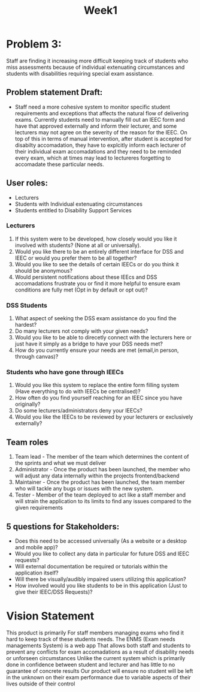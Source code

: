 #+title: Week1


* Problem 3:

Staff are finding it increasing more difficult keeping track of students who miss
assessments because of individual extenuating circumstances and students with
disabilities requiring special exam assistance.

** Problem statement Draft:

- Staff need a more cohesive system to monitor specific student requirements and exceptions
  that affects the natural flow of delivering exams. Currently students need to manually fill out an
  IEEC form and have that approved externally and inform their lecturer, and some lecturers may not
  agree on the severity of the reason for the IEEC. On top of this in terms of manual intervention,
  after student is accepted for disabilty accomadation, they have to explcitly inform each lecturer
  of their individual exam accomadations and they need to be reminded every exam, which at times
  may lead to lectureres forgetting to accomadate these particular needs.


** User roles:
- Lecturers
- Students with Individual extenuating circumstances
- Students entitled to Disability Support Services
*** Lecturers
  1. If this system were to be developed, how closely would you like it involved with students? (None at all or universally).
  2. Would you like there to be an entirely different interface for DSS
     and IEEC or would you prefer them to be all together?
  3. Would you like to see the details of certain IEECs or do you
     think it should be anonymous?
  4. Would persistent notifications about these IEEcs and DSS accomadations frustrate you or find it more helpful to ensure exam conditions are fully met (Opt in by default or opt out)?
*** DSS Students

1. What aspect of seeking the DSS exam assistance do you find the hardest?
2. Do many lecturers not comply with your given needs?
3. Would you like to be able to direcetly connect with the lecturers here or just have it simply as a bridge to have your DSS needs met?
4. How do you currently ensure your needs are met (email,in person, through canvas)?
*** Students who have gone through IEECs
1. Would you like this system to replace the entire form filling system (Have everything to do with IEECs be centralised)?
2. How often do you find yourself reaching for an IEEC since you have originally?
3. Do some lecturers/administrators deny your IEECs?
4. Would you like the IEECs to be reviewed by your lecturers or exclusively externally?

** Team roles

1. Team lead - The member of the team which determines the content of the sprints and what we must deliver
2. Administrator - Once the product has been launched, the member who will adjust any data internally within the projects frontend/backend
3. Maintainer - Once the product has been launched, the team member who will tackle any bugs or issues with the new system.
4. Tester - Member of the team deployed to act like a staff member and will strain the application to its limits to find any issues compared to the given requirements

** 5 questions for Stakeholders:

- Does this need to be accessed universally (As a website or a desktop and mobile app)?
- Would you like to collect any data in particular for future DSS and IEEC requests?
- Will external documentation be required or tutorials within the application itself?
- Will there be visually/audibly impaired users utilizing this application?
- How involved would you like students to be in this application (Just to give their IEEC/DSS Requests)?
* Vision Statement


This product is primarily For staff members managing exams who find it hard to keep track of these students needs. The ENMS (Exam needs managements System)
is a web app That allows both staff and students to prevent any conflicts for exam accomadations as a result of disability needs or unforseen circumstances
Unlike the current system which is primarily done in confidence between student and lecturer and has little to no guarantee of concrete results
Our product will ensure no student will be left in the unknown on their exam performance due to variable aspects of their lives outside of their control
